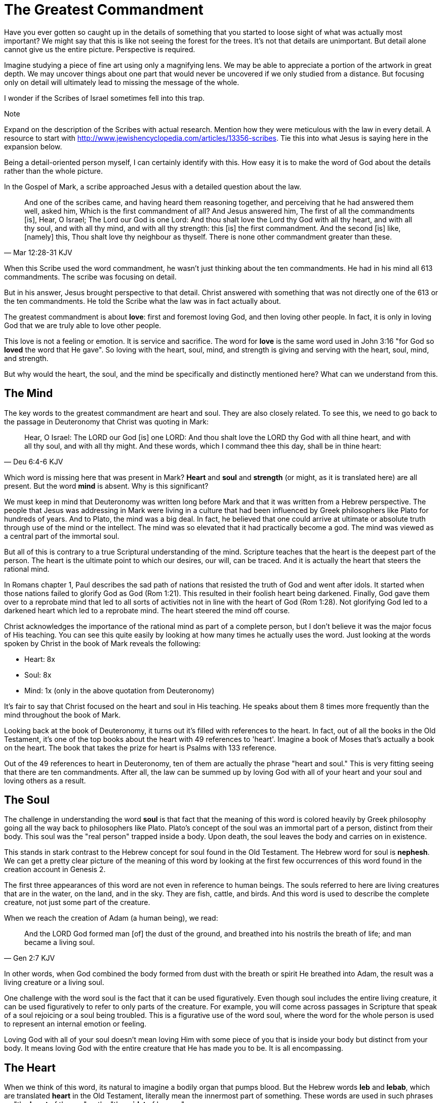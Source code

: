 = The Greatest Commandment

Have you ever gotten so caught up in the details of something that you started to loose sight of what was actually most important? We might say that this is like not seeing the forest for the trees. It's not that details are unimportant. But detail alone cannot give us the entire picture. Perspective is required.

Imagine studying a piece of fine art using only a magnifying lens. We may be able to appreciate a portion of the artwork in great depth. We may uncover things about one part that would never be uncovered if we only studied from a distance. But focusing only on detail will ultimately lead to missing the message of the whole.

I wonder if the Scribes of Israel sometimes fell into this trap.

.Note
****
Expand on the description of the Scribes with actual research. Mention how they were meticulous with the law in every detail. A resource to start with http://www.jewishencyclopedia.com/articles/13356-scribes. Tie this into what Jesus is saying here in the expansion below.
****

Being a detail-oriented person myself, I can certainly identify with this. How easy it is to make the word of God about the details rather than the whole picture.

In the Gospel of Mark, a scribe approached Jesus with a detailed question about the law.

[quote, Mar 12:28-31 KJV]
____
And one of the scribes came, and having heard them reasoning together, and perceiving that he had answered them well, asked him, Which is the first commandment of all? And Jesus answered him, The first of all the commandments [is], Hear, O Israel; The Lord our God is one Lord: And thou shalt love the Lord thy God with all thy heart, and with all thy soul, and with all thy mind, and with all thy strength: this [is] the first commandment. And the second [is] like, [namely] this, Thou shalt love thy neighbour as thyself. There is none other commandment greater than these.
____

When this Scribe used the word commandment, he wasn't just thinking about the ten commandments. He had in his mind all 613 commandments.
The scribe was focusing on detail.

But in his answer, Jesus brought perspective to that detail. Christ answered with something that was not directly one of the 613 or the ten commandments. He told the Scribe what the law was in fact actually about.

The greatest commandment is about *love*: first and foremost loving God, and then loving other people. In fact, it is only in loving God that we are truly able to love other people.

This love is not a feeling or emotion. It is service and sacrifice. The word for *love* is the same word used in John 3:16 "for God so *loved* the word that He gave". So loving with the heart, soul, mind, and strength is giving and serving with the heart, soul, mind, and strength.

But why would the heart, the soul, and the mind be specifically and distinctly mentioned here? What can we understand from this.

== The Mind

The key words to the greatest commandment are heart and soul. They are also closely related. To see this, we need to go back to the passage in Deuteronomy that Christ was quoting in Mark:

[quote,Deu 6:4-6 KJV]
____
Hear, O Israel: The LORD our God [is] one LORD: And thou shalt love the LORD thy God with all thine heart, and with all thy soul, and with all thy might. And these words, which I command thee this day, shall be in thine heart:
____

Which word is missing here that was present in Mark? *Heart* and *soul* and *strength* (or might, as it is translated here) are all present. But the word *mind* is absent. Why is this significant?

We must keep in mind that Deuteronomy was written long before Mark and that it was written from a Hebrew perspective. The people that Jesus was addressing in Mark were living in a culture that had been influenced by Greek philosophers like Plato for hundreds of years. And to Plato, the mind was a big deal. In fact, he believed that one could arrive at ultimate or absolute truth through use of the mind or the intellect. The mind was so elevated that it had practically become a god. The mind was viewed as a central part of the immortal soul.

But all of this is contrary to a true Scriptural understanding of the mind. Scripture teaches that the heart is the deepest part of the person. The heart is the ultimate point to which our desires, our will, can be traced. And it is actually the heart that steers the rational mind.

In Romans chapter 1, Paul describes the sad path of nations that resisted the truth of God and went after idols. It started when those nations failed to glorify God as God (Rom 1:21). This resulted in their foolish heart being darkened. Finally, God gave them over to a reprobate mind that led to all sorts of activities not in line with the heart of God (Rom 1:28). Not glorifying God led to a darkened heart which led to a reprobate mind. The heart  steered the mind off course.

Christ acknowledges the importance of the rational mind as part of a complete person, but I don't believe it was the major focus of His teaching. You can see this quite easily by looking at how many times he actually uses the word. Just looking at the words spoken by Christ in the book of Mark reveals the following:

* Heart: 8x
* Soul: 8x
* Mind: 1x (only in the above quotation from Deuteronomy)

It's fair to say that Christ focused on the heart and soul in His teaching. He speaks about them 8 times more frequently than the mind throughout the book of Mark.

Looking back at the book of Deuteronomy, it turns out it's filled with references to the heart. In fact, out of all the books in the Old Testament, it's one of the top books about the heart with 49 references to 'heart'. Imagine a book of Moses that's actually a book on the heart. The book that takes the prize for heart is Psalms with 133 reference.

Out of the 49 references to heart in Deuteronomy, ten of them are actually the phrase "heart and soul." This is very fitting seeing that there are ten commandments. After all, the law can be summed up by loving God with all of your heart and your soul and loving others as a result.

== The Soul

The challenge in understanding the word *soul* is that fact that the meaning of this word is colored heavily by Greek philosophy going all the way back to philosophers like Plato. Plato's concept of the soul was an immortal part of a person, distinct from their body. This soul was the "real person" trapped inside a body. Upon death, the soul leaves the body and carries on in existence.

This stands in stark contrast to the Hebrew concept for soul found in the Old Testament. The Hebrew word for soul is *nephesh*. We can get a pretty clear picture of the meaning of this word by looking at the first few occurrences of this word found in the creation account in Genesis 2.

The first three appearances of this word are not even in reference to human beings. The souls referred to here are living creatures that are in the water, on the land, and in the sky. They are fish, cattle, and birds. And this word is used to describe the complete creature, not just some part of the creature.

When we reach the creation of Adam (a human being), we read:

[quote, Gen 2:7 KJV]
____
And the LORD God formed man [of] the dust of the ground, and breathed into his nostrils the breath of life; and man became a living soul.
____

In other words, when God combined the body formed from dust with the breath or spirit He breathed into Adam, the result was a living creature or a living soul.

One challenge with the word soul is the fact that it can be used figuratively. Even though soul includes the entire living creature, it can be used figuratively to refer to only parts of the creature. For example, you will come across passages in Scripture that speak of a soul rejoicing or a soul being troubled. This is a figurative use of the word soul, where the word for the whole person is used to represent an internal emotion or feeling.

Loving God with all of your soul doesn't mean loving Him with some piece of you that is inside your body but distinct from your body. It means loving God with the entire creature that He has made you to be. It is all encompassing.

== The Heart

When we think of this word, its natural to imagine a bodily organ that pumps blood. But the Hebrew words *leb* and *lebab*, which are translated *heart* in the Old Testament, literally mean the innermost part of something. These words are used in such phrases as "the *heart* of the sea" or the "the *midst* of heaven".

When heart is spoken of in the human context, it represents the innermost or central part of your soul. Life is described, in Proverbs, as flowing out of the heart:

[quote, Prov 4:23 KJV]
____
Keep thy heart with all diligence; for out of it [are] the issues of life.
____

The heart is seen as the fountain your life flows out of. It drives the very activities and actions of life.

This understanding of the heart is found throughout the teaching of Christ. In a great moment of teaching, the Pharasees come to Christ and ask Him why he didn't wash His hands before eating, according to their tradition. Christ has a marvelous way of taking this surface-level question and turning it around to teach something much deeper.

[quote, Mat 15:17-20 KJV]
____
Do not ye yet understand, that whatsoever entereth in at the mouth goeth into the belly, and is cast out into the draught? But those things which proceed out of the mouth come forth from the heart; and they defile the man. For out of the heart proceed evil thoughts, murders, adulteries, fornications, thefts, false witness, blasphemies: These are [the things] which defile a man: but to eat with unwashen hands defileth not a man.
____

The Pharasees were worrying about being made unclean with dirty hands. But this was only a surface level cleanliness. It was their heart that was really making them unclean. And no amount of washing in water could cleanse that part.

In the Sermon on the Mount in Matthew 5, Christ zeros in on the heart in a series of alternating contrasts between the letter of the law and the Spirit of God that was behind the law. He says, in effect:

____
You have heard it said: don't murder. This is the letter of the law. But I say unto you: anyone who is angry without cause has committed murder in his heart. This is the Spirit behind the law.

You have heard it said: don't commit adultery. This is the letter of the law. But I say unto you: anyone who lusts has committed adultery in his heart. This is the Spirit behind the law.
____

The Pharisees, in their attempt to not break the letter of law of God, added layer upon layer of protection around the law until it became almost unrecognizable. But none of this dealt with the source of the problem, the heart. The fact that so many laws were required to achieve a form of outward conformance is actually a testament to just how bad the heart problem was. Christ came to deal with the problem at its source. If the problem is deal with here, fulfilling the letter of the law will be a natural outcome.

Any works that are acceptable to God always flow out of a heart that is led by His Word. This is what Christ is getting at in the parable of the wise and foolish builders.

[quote, Luk 6:45-49 KJV]
____
A good man out of the good treasure of his heart bringeth forth that which is good; and an evil man out of the evil treasure of his heart bringeth forth that which is evil: for of the abundance of the heart his mouth speaketh. And why call ye me, Lord, Lord, and do not the things which I say? Whosoever cometh to me, and heareth my sayings, and doeth them, I will shew you to whom he is like: He is like a man which built an house, and digged deep, and laid the foundation on a rock: and when the flood arose, the stream beat vehemently upon that house, and could not shake it: for it was founded upon a rock. But he that heareth, and doeth not, is like a man that without a foundation built an house upon the earth; against which the stream did beat vehemently, and immediately it fell; and the ruin of that house was great.
____

Who or what is the rock in this parable? It is the Word of God. But more importantly, where is the rock? The wise builder dug deep and laid a foundation upon the rock. This was no mere surface encounter with the Word. This was an encounter with the Word at the deepest level. The heart filled with and led by the Word of God is what serving God is all about.

= A Man After God's Own Heart

When we looked at the words heart and soul in the Hebrew Old Testament, we saw that the book of Psalms had more references to *heart* than any other book. It's not entirely surprising that David, "a man after God's own heart" (1 Sam 13:14, Acts 13:22), would write a lot about the heart. What can we lean about the heart from David?

David make some pretty big mistakes during his life. He committed adultery and then saw to it that the husband of the woman he slept with was killed in battle. This sin didn't just take place in his imagination, he carried right through to the external action. How could someone like this be said to have a heart "after God's own heart?" The answer to this lies in David's response to his sin.

Psalm 51 records David's response to God after the prophet Nathan came to him to confront him about his sin:

[quote, "Psa 51:2-4, 6, 10, 16-17 KJV"]
____
Wash me throughly from mine iniquity, and cleanse me from my sin. For I acknowledge my transgressions: and my sin [is] ever before me. Against thee, thee only, have I sinned, and done [this] evil in thy sight: that thou mightest be justified when thou speakest, [and] be clear when thou judgest. ... Behold, thou desirest truth in the inward parts: and in the hidden [part] thou shalt make me to know wisdom. ... Create in me a clean heart, O God; and renew a right spirit within me. ... For thou desirest not sacrifice; else would I give [it]: thou delightest not in burnt offering. The sacrifices of God [are] a broken spirit: a broken and a contrite heart, O God, thou wilt not despise.
____

When the sinful heart encounters the Word of God, there can be only two responses: that heart can be hardened or it can be broken. David's encounter with the truth of his failure resulted in a broken spirit and a contrite heart. He knew that what God really desired in the law wasn't just burnt offerings and sacrifices. Yes, those were part of serving God under the law, but the actual objective of the law was to bring about an awareness of sin that leads to this broken and contrite heart. This is something God will never despise.

The cry of David's heart in Psalm 51 is answered 1000 years later in the Son of David. At the start of His earthly ministry, Christ went into a synagogue one Sabbath, opened the book of Isaiah, and read this:

[quote, Isa 61:1-2 KJV]
____
The Spirit of the Lord GOD [is] upon me; because the LORD hath anointed me to preach good tidings unto the meek; he hath sent me to bind up the brokenhearted, to proclaim liberty to the captives, and the opening of the prison to [them that are] bound; To proclaim the acceptable year of the LORD.
____

This is Christ announcing that He was there for those who had their heart broken by the law. He was there to set free those in bondage so they could become what God had always wanted them to be. God wanted Israel to be a light and an example to all other nations on earth. Israel was destined to be a living, breathing, walking, talking example of what God's heart looked like. They were to educate and teach the world about Him.

The ministry of Christ wasn't about healing the sick and feeding the hungry. Yes, these were signs that He did perform, but these signs were given to prove that He was the one who could truly heal the heart and feed the soul. But for that to be possible, you had to be open to Him like David was. A broken heart is a heart open to Him.

== The Greatest Prayer

Unfortunately, not many in the nation Israel had a heart like David's. Instead of being broken, they were hardened and blinded. The book of Acts is the history of God making every attempt to reach the hard heart of Israel who had rejected their own Messiah. The book of Acts ends with Israel in blindness. Not blindness for ever, but blindness until one day God prepares their hearts to look upon the one they had pierced and mourn (Zech 12:10). Blindness until one day they have a heart like the heart of David.

The Apostile Paul certainly experienced the hardness of this nation in his ministry to Israel during the Acts period. Perhaps this is why when he was addressing the nations at large in the book of Ephesians, he writes the book around this central prayer

[quote, Eph 3:14-19 NKJV]
____
For this reason I bow my knees to the Father of our Lord Jesus Christ, from whom the whole family in heaven and earth is named, that He would grant you, according to the riches of His glory, to be strengthened with might through His Spirit in the inner man, that Christ may dwell in your hearts through faith; that you, being rooted and grounded in love, may be able to comprehend with all the saints what [is] the width and length and depth and height--to know the love of Christ which passes knowledge; that you may be filled with all the fullness of God.
____

If Christ does not dwell in our hearts, we can at best become like the Pharisee, the Sadducee, or the Scribe. True Bible study is getting to know God at such a level that He fills our hearts with the love of Christ. If we understand all mysteries and don't have love, we really are nothing. The natural outcome of a true and complete understanding of God is love. If we could ask God only one thing, it would be this. This is a prayer that when spoken from a broken heart won't go unanswered.
